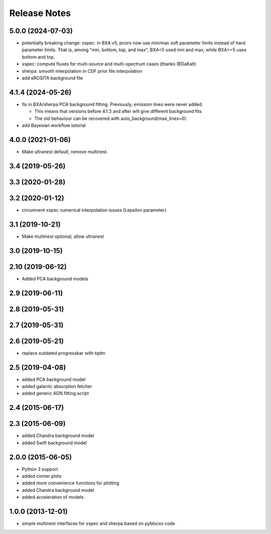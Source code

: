 ==============
Release Notes
==============

5.0.0 (2024-07-03)
------------------

* potentially breaking change: xspec: in BXA v5, priors now use min/max soft parameter limits instead of hard parameter limits. That is, among "min, bottom, top, and max", BXA<5 used min and max, while BXA>=5 uses bottom and top.
* xspec: compute fluxes for multi-source and multi-spectrum cases (thanks @DaKalt)
* sherpa: smooth interpolation in CDF prior file interpolation
* add eROSITA background file

4.1.4 (2024-05-26)
------------------

* fix in BXA/sherpa PCA background fitting. Previously, emission lines were never added.

  * This means that versions before 4.1.3 and after will give different background fits
  * The old behaviour can be recovered with auto_background(max_lines=0).

* add Bayesian workflow tutorial

4.0.0 (2021-01-06)
------------------

* Make ultranest default, remove multinest.

3.4 (2019-05-26)
------------------

3.3 (2020-01-28)
------------------

3.2 (2020-01-12)
------------------

* circumvent xspec numerical interpolation issues (Lepsilon parameter)

3.1 (2019-10-21)
------------------

* Make multinest optional, allow ultranest

3.0 (2019-10-15)
------------------

2.10 (2019-06-12)
------------------

* Added PCA background models

2.9 (2019-06-11)
-----------------

2.8 (2019-05-31)
-----------------

2.7 (2019-05-31)
-----------------

2.6 (2019-05-21)
-----------------

* replace outdated progressbar with tqdm

2.5 (2019-04-08)
-----------------

* added PCA background model
* added galactic absorption fetcher
* added generic AGN fitting script

2.4 (2015-06-17)
-----------------

2.3 (2015-06-09)
-----------------

* added  Chandra background model
* added  Swift background model

2.0.0 (2015-06-05)
------------------

* Python 3 support
* added corner plots
* added more convenience functions for plotting
* added Chandra background model
* added acceleration of models

1.0.0 (2013-12-01)
------------------

* simple multinest interfaces for xspec and sherpa based on pyblocxs code
